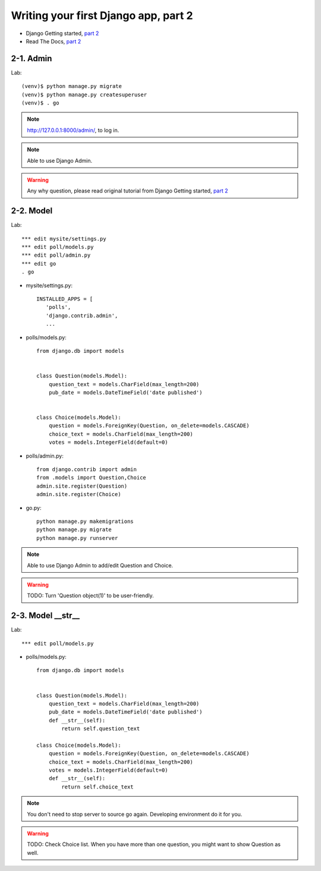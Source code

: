 =====================================
Writing your first Django app, part 2
=====================================

* Django Getting started, `part 2 <https://docs.djangoproject.com/en/2.1/intro/tutorial02/>`_
* Read The Docs, `part 2 <https://django21-tutorial-lab.readthedocs.io/en/latest/intro/tutorial02.html>`_
  
2-1. Admin
==================

Lab::

    (venv)$ python manage.py migrate 
    (venv)$ python manage.py createsuperuser
    (venv)$ . go
 
.. note::
    http://127.0.0.1:8000/admin/, to log in.
    
.. figure:: _static/img2-1_1.png
    :align: center
    
.. figure:: _static/img2-1_2.png
    :align: center
    
.. figure:: _static/img2-1_3.png
    :align: center

.. note::
    Able to use Django Admin. 
 
.. warning::
    Any why question, please read original tutorial from Django Getting started, `part 2     <https://docs.djangoproject.com/en/2.1/intro/tutorial02/>`_
    
2-2. Model 
==================

Lab::

    *** edit mysite/settings.py
    *** edit poll/models.py
    *** edit poll/admin.py 
    *** edit go
    . go



* mysite/settings.py::

   
   INSTALLED_APPS = [
      'polls',
      'django.contrib.admin',
      ...
    

* polls/models.py::


    from django.db import models


    class Question(models.Model):
        question_text = models.CharField(max_length=200)
        pub_date = models.DateTimeField('date published')


    class Choice(models.Model):
        question = models.ForeignKey(Question, on_delete=models.CASCADE)
        choice_text = models.CharField(max_length=200)
        votes = models.IntegerField(default=0)

* polls/admin.py::

   from django.contrib import admin
   from .models import Question,Choice
   admin.site.register(Question)
   admin.site.register(Choice)


* go.py::

   python manage.py makemigrations
   python manage.py migrate
   python manage.py runserver
 

.. figure:: _static/img2-2_1.png
    :align: center
    
.. figure:: _static/img2-2_2.png
    :align: center
    
.. figure:: _static/img2-2_3.png
    :align: center

.. figure:: _static/img2-2_4.png
    :align: center

.. note::
    Able to use Django Admin to add/edit Question and Choice. 
 
.. warning::
    TODO: Turn 'Question object(1)' to be user-friendly.
 
 
2-3. Model __str__
==================

Lab::

 
    *** edit poll/models.py
   




* polls/models.py::


    from django.db import models


    class Question(models.Model):
        question_text = models.CharField(max_length=200)
        pub_date = models.DateTimeField('date published')
        def __str__(self):
            return self.question_text

    class Choice(models.Model):
        question = models.ForeignKey(Question, on_delete=models.CASCADE)
        choice_text = models.CharField(max_length=200)
        votes = models.IntegerField(default=0)
        def __str__(self):
            return self.choice_text



.. figure:: _static/img2-3_1.png
    :align: center
    
.. figure:: _static/img2-3_2.png
    :align: center
    
.. figure:: _static/img2-3_3.png
    :align: center

.. figure:: _static/img2-3_4.png
    :align: center

.. note::
    You don't need to stop server to source go again. Developing environment do it for you. 
 
.. warning::
    TODO: Check Choice list. When you have more than one question, you might want to show Question as well.
 
 
